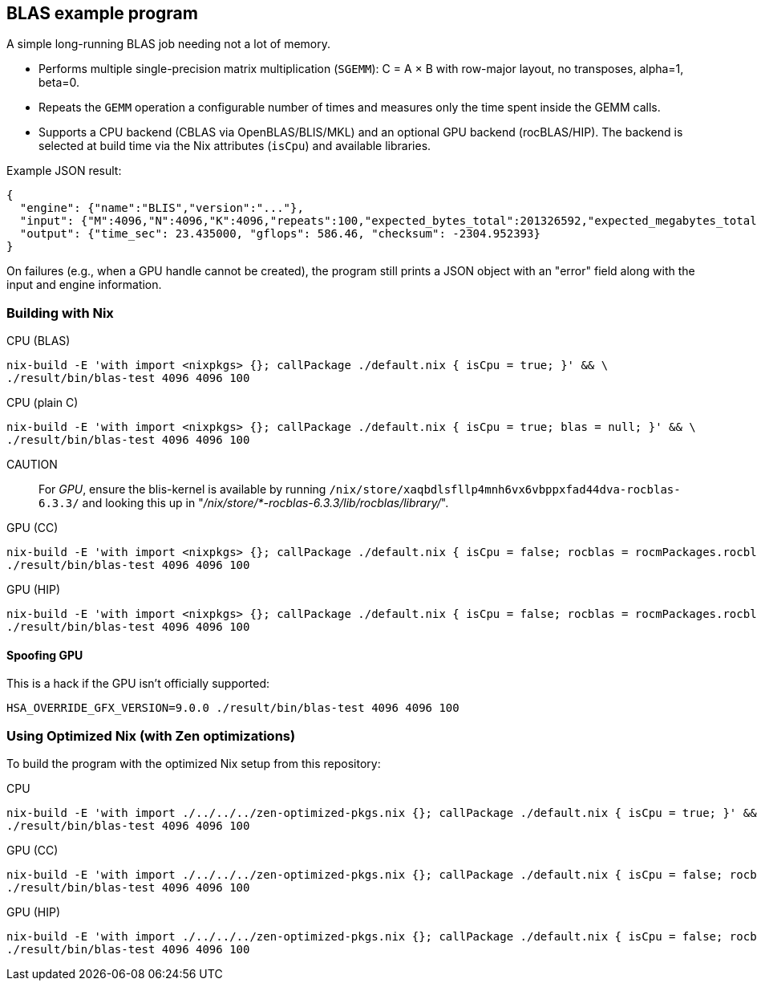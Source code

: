 == BLAS example program

A simple long-running BLAS job needing not a lot of memory.

- Performs multiple single-precision matrix multiplication (`SGEMM`): C = A × B with row-major layout, no transposes, alpha=1, beta=0.
- Repeats the `GEMM` operation a configurable number of times and measures only the time spent inside the GEMM calls.
- Supports a CPU backend (CBLAS via OpenBLAS/BLIS/MKL) and an optional GPU backend (rocBLAS/HIP). The backend is selected at build time via the Nix attributes (`isCpu`) and available libraries.

Example JSON result:

[source,json]
----
{
  "engine": {"name":"BLIS","version":"..."},
  "input": {"M":4096,"N":4096,"K":4096,"repeats":100,"expected_bytes_total":201326592,"expected_megabytes_total":192.0},
  "output": {"time_sec": 23.435000, "gflops": 586.46, "checksum": -2304.952393}
}
----

On failures (e.g., when a GPU handle cannot be created), the program still prints a JSON object with an "error" field along with the input and engine information.

=== Building with Nix

CPU (BLAS)::
[source,bash]
----
nix-build -E 'with import <nixpkgs> {}; callPackage ./default.nix { isCpu = true; }' && \
./result/bin/blas-test 4096 4096 100
----

CPU (plain C)::
[source,bash]
----
nix-build -E 'with import <nixpkgs> {}; callPackage ./default.nix { isCpu = true; blas = null; }' && \
./result/bin/blas-test 4096 4096 100
----

CAUTION:: For _GPU_, ensure the blis-kernel is available by running `/nix/store/xaqbdlsfllp4mnh6vx6vbppxfad44dva-rocblas-6.3.3/` and looking this up in "_/nix/store/*-rocblas-6.3.3/lib/rocblas/library/_".

GPU (CC)::
[source,bash]
----
nix-build -E 'with import <nixpkgs> {}; callPackage ./default.nix { isCpu = false; rocblas = rocmPackages.rocblas; clr = rocmPackages.clr; }' && \
./result/bin/blas-test 4096 4096 100
----

GPU (HIP)::
[source,bash]
----
nix-build -E 'with import <nixpkgs> {}; callPackage ./default.nix { isCpu = false; rocblas = rocmPackages.rocblas; hipcc = rocmPackages.hipcc; clr = rocmPackages.clr; }' && \
./result/bin/blas-test 4096 4096 100
----

==== Spoofing GPU

This is a hack if the GPU isn't officially supported:

[source,bash]
----
HSA_OVERRIDE_GFX_VERSION=9.0.0 ./result/bin/blas-test 4096 4096 100
----

=== Using Optimized Nix (with Zen optimizations)

To build the program with the optimized Nix setup from this repository:

CPU::
[source,bash]
----
nix-build -E 'with import ./../../../zen-optimized-pkgs.nix {}; callPackage ./default.nix { isCpu = true; }' && \
./result/bin/blas-test 4096 4096 100
----

GPU (CC)::
[source,bash]
----
nix-build -E 'with import ./../../../zen-optimized-pkgs.nix {}; callPackage ./default.nix { isCpu = false; rocblas = rocmPackages.rocblas; clr = rocmPackages.clr; }' && \
./result/bin/blas-test 4096 4096 100
----

GPU (HIP)::
[source,bash]
----
nix-build -E 'with import ./../../../zen-optimized-pkgs.nix {}; callPackage ./default.nix { isCpu = false; rocblas = rocmPackages.rocblas; hipcc = rocmPackages.hipcc; clr = rocmPackages.clr; }' && \
./result/bin/blas-test 4096 4096 100
----